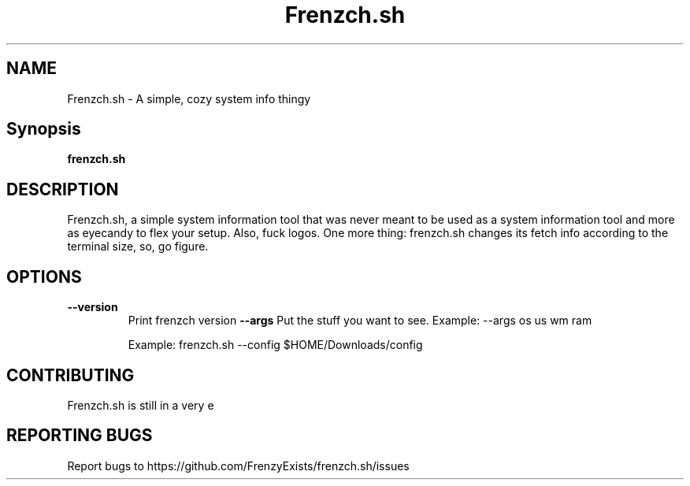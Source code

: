.TH Frenzch.sh "1" "September 2021" "Frenzch.sh 0.3.0"
.SH NAME
Frenzch.sh \- A simple, cozy system info thingy
.SH Synopsis
.B frenzch.sh
.SH DESCRIPTION
Frenzch.sh, a simple system information tool that was 
never meant to be used as a system information tool 
and more as eyecandy to flex your setup. Also, fuck 
logos. One more thing: frenzch.sh changes its fetch info
according to the terminal size, so, go figure.
.SH OPTIONS
.TP
\fB\-\-version\fR
Print frenzch version
\fB\-\-args\fR
Put the stuff you want to see.
Example: --args os us wm ram
.IP
Example: frenzch.sh --config $HOME/Downloads/config
.SH "CONTRIBUTING"
Frenzch.sh is still in a very e
.SH "REPORTING BUGS"
Report bugs to https://github.com/FrenzyExists/frenzch.sh/issues 
